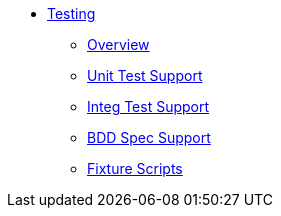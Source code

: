 :page-partial:

* xref:testing:ROOT:about.adoc[Testing]

** xref:testing:ROOT:overview.adoc[Overview]
** xref:testing:ROOT:unit-test-support.adoc[Unit Test Support]
** xref:testing:ROOT:integ-test-support.adoc[Integ Test Support]
** xref:testing:ROOT:bdd-spec-support.adoc[BDD Spec Support]
** xref:ext-fixtures:ROOT:about.adoc[Fixture Scripts]
